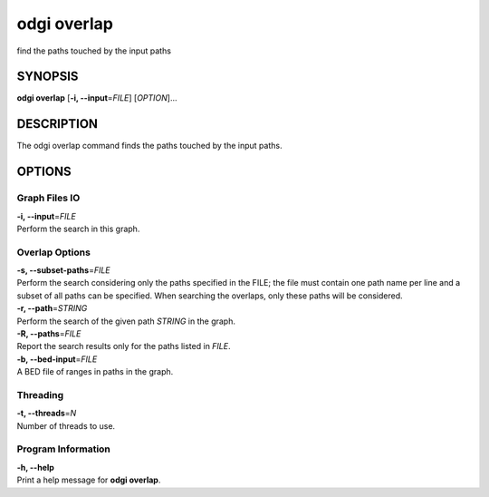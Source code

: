 .. _odgi overlap:

#########
odgi overlap
#########

find the paths touched by the input paths

SYNOPSIS
========

**odgi overlap** [**-i, --input**\ =\ *FILE*] [*OPTION*]…

DESCRIPTION
===========

The odgi overlap command finds the paths touched by the input paths.

OPTIONS
=======

Graph Files IO
--------------

| **-i, --input**\ =\ *FILE*
| Perform the search in this graph.

Overlap Options
---------------

| **-s, --subset-paths**\ =\ *FILE*
| Perform the search considering only the paths specified in the FILE;
  the file must contain one path name per line and a subset of all paths
  can be specified. When searching the overlaps, only these paths will be considered.

| **-r, --path**\ =\ *STRING*
| Perform the search of the given path *STRING* in the graph.

| **-R, --paths**\ =\ *FILE*
| Report the search results only for the paths listed in *FILE*.

| **-b, --bed-input**\ =\ *FILE*
| A BED file of ranges in paths in the graph.

Threading
---------

| **-t, --threads**\ =\ *N*
| Number of threads to use.

Program Information
-------------------

| **-h, --help**
| Print a help message for **odgi overlap**.

..
	EXIT STATUS
	===========
	
	| **0**
	| Success.
	
	| **1**
	| Failure (syntax or usage error; parameter error; file processing
	  failure; unexpected error).
	
	BUGS
	====
	
	Refer to the **odgi** issue tracker at
	https://github.com/pangenome/odgi/issues.
